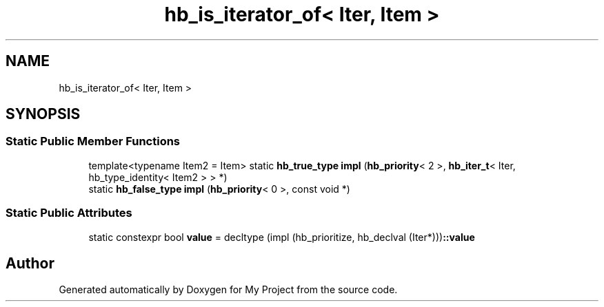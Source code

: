 .TH "hb_is_iterator_of< Iter, Item >" 3 "Wed Feb 1 2023" "Version Version 0.0" "My Project" \" -*- nroff -*-
.ad l
.nh
.SH NAME
hb_is_iterator_of< Iter, Item >
.SH SYNOPSIS
.br
.PP
.SS "Static Public Member Functions"

.in +1c
.ti -1c
.RI "template<typename Item2  = Item> static \fBhb_true_type\fP \fBimpl\fP (\fBhb_priority\fP< 2 >, \fBhb_iter_t\fP< Iter, hb_type_identity< Item2 > > *)"
.br
.ti -1c
.RI "static \fBhb_false_type\fP \fBimpl\fP (\fBhb_priority\fP< 0 >, const void *)"
.br
.in -1c
.SS "Static Public Attributes"

.in +1c
.ti -1c
.RI "static constexpr bool \fBvalue\fP = decltype (impl (hb_prioritize, hb_declval (Iter*)))\fB::value\fP"
.br
.in -1c

.SH "Author"
.PP 
Generated automatically by Doxygen for My Project from the source code\&.
